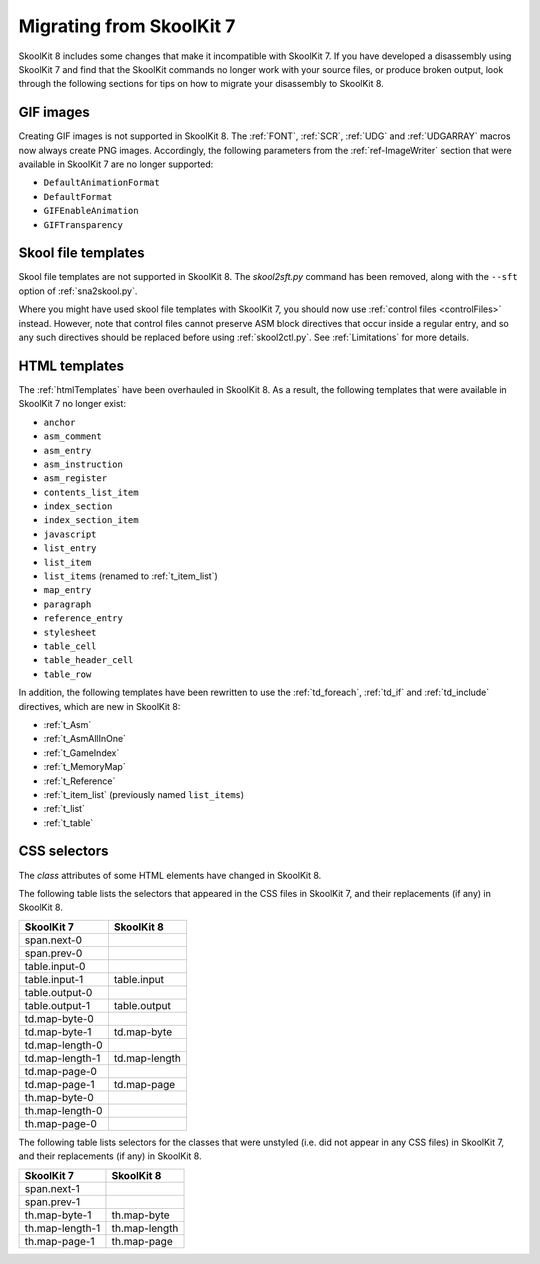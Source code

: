 .. _migrating:

Migrating from SkoolKit 7
=========================
SkoolKit 8 includes some changes that make it incompatible with SkoolKit 7. If
you have developed a disassembly using SkoolKit 7 and find that the SkoolKit
commands no longer work with your source files, or produce broken output, look
through the following sections for tips on how to migrate your disassembly to
SkoolKit 8.

GIF images
----------
Creating GIF images is not supported in SkoolKit 8. The :ref:`FONT`,
:ref:`SCR`, :ref:`UDG` and :ref:`UDGARRAY` macros now always create PNG images.
Accordingly, the following parameters from the :ref:`ref-ImageWriter` section
that were available in SkoolKit 7 are no longer supported:

* ``DefaultAnimationFormat``
* ``DefaultFormat``
* ``GIFEnableAnimation``
* ``GIFTransparency``

Skool file templates
--------------------
Skool file templates are not supported in SkoolKit 8. The `skool2sft.py`
command has been removed, along with the ``--sft`` option of
:ref:`sna2skool.py`.

Where you might have used skool file templates with SkoolKit 7, you should now
use :ref:`control files <controlFiles>` instead. However, note that control
files cannot preserve ASM block directives that occur inside a regular entry,
and so any such directives should be replaced before using :ref:`skool2ctl.py`.
See :ref:`Limitations` for more details.

HTML templates
--------------
The :ref:`htmlTemplates` have been overhauled in SkoolKit 8. As a result, the
following templates that were available in SkoolKit 7 no longer exist:

* ``anchor``
* ``asm_comment``
* ``asm_entry``
* ``asm_instruction``
* ``asm_register``
* ``contents_list_item``
* ``index_section``
* ``index_section_item``
* ``javascript``
* ``list_entry``
* ``list_item``
* ``list_items`` (renamed to :ref:`t_item_list`)
* ``map_entry``
* ``paragraph``
* ``reference_entry``
* ``stylesheet``
* ``table_cell``
* ``table_header_cell``
* ``table_row``

In addition, the following templates have been rewritten to use the
:ref:`td_foreach`, :ref:`td_if` and :ref:`td_include` directives, which are
new in SkoolKit 8:

* :ref:`t_Asm`
* :ref:`t_AsmAllInOne`
* :ref:`t_GameIndex`
* :ref:`t_MemoryMap`
* :ref:`t_Reference`
* :ref:`t_item_list` (previously named ``list_items``)
* :ref:`t_list`
* :ref:`t_table`

CSS selectors
-------------
The `class` attributes of some HTML elements have changed in SkoolKit 8.

The following table lists the selectors that appeared in the CSS files in
SkoolKit 7, and their replacements (if any) in SkoolKit 8.

====================  ==========
SkoolKit 7            SkoolKit 8
====================  ==========
span.next-0
span.prev-0
table.input-0
table.input-1         table.input
table.output-0
table.output-1        table.output
td.map-byte-0
td.map-byte-1         td.map-byte
td.map-length-0
td.map-length-1       td.map-length
td.map-page-0
td.map-page-1         td.map-page
th.map-byte-0
th.map-length-0
th.map-page-0
====================  ==========

The following table lists selectors for the classes that were unstyled (i.e.
did not appear in any CSS files) in SkoolKit 7, and their replacements (if any)
in SkoolKit 8.

====================  ==========
SkoolKit 7            SkoolKit 8
====================  ==========
span.next-1
span.prev-1
th.map-byte-1         th.map-byte
th.map-length-1       th.map-length
th.map-page-1         th.map-page
====================  ==========
